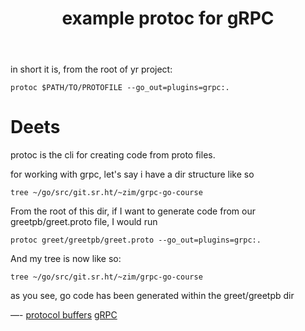 #+title: example protoc for gRPC

in short it is, from the root of yr project:
#+BEGIN_SRC shell
protoc $PATH/TO/PROTOFILE --go_out=plugins=grpc:.
#+END_SRC

* Deets
protoc is the cli for creating code from proto files.

for working with grpc, let's say i have a dir structure like so

#+BEGIN_SRC shell
tree ~/go/src/git.sr.ht/~zim/grpc-go-course
#+END_SRC

#+RESULTS:
#+begin_example
/Users/zz/go/src/git.sr.ht/~zim/grpc-go-course
├── calculator
└── greet
    └── greetpb
        └── greet.proto

3 directories, 1 file
#+end_example

From the root of this dir, if I want to generate code from our greetpb/greet.proto file, I would run

#+BEGIN_SRC shell :dir ~/go/src/git.sr.ht/~zim/grpc-go-course/
protoc greet/greetpb/greet.proto --go_out=plugins=grpc:.
#+END_SRC

And my tree is now like so:

#+BEGIN_SRC shell
tree ~/go/src/git.sr.ht/~zim/grpc-go-course
#+END_SRC

#+RESULTS:
#+begin_example
/Users/zz/go/src/git.sr.ht/~zim/grpc-go-course
├── calculator
└── greet
    └── greetpb
        ├── greet.pb.go
        └── greet.proto

3 directories, 2 files
#+end_example


as you see, go code has been generated within the greet/greetpb dir

----
[[file:20210225163355-protocol_buffers.org][protocol buffers]] [[file:20210217094935-grpc.org][gRPC]]
